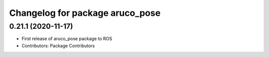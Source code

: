 ^^^^^^^^^^^^^^^^^^^^^^^^^^^^^^^^
Changelog for package aruco_pose
^^^^^^^^^^^^^^^^^^^^^^^^^^^^^^^^

0.21.1 (2020-11-17)
-------------------
* First release of aruco_pose package to ROS
* Contributors: Package Contributors
